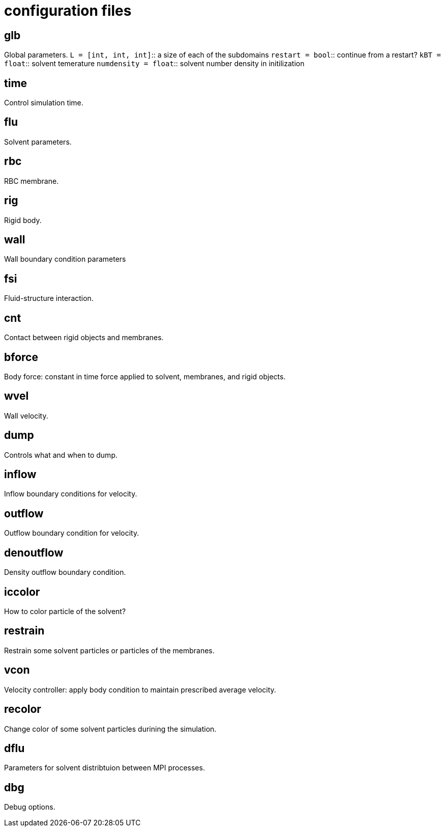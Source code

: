 = configuration files
:lext: .adoc

== glb
Global parameters.
`L = [int, int, int]`::
  a size of each of the subdomains
`restart = bool`::
  continue from a restart?
`kBT = float`::
  solvent temerature
`numdensity = float`::
  solvent number density in initilization

== time
Control simulation time.

== flu
Solvent parameters.

== rbc
RBC membrane.

== rig
Rigid body.

== wall
Wall boundary condition parameters

== fsi
Fluid-structure interaction.

== cnt
Contact between rigid objects and membranes.

== bforce
Body force: constant in time force applied to solvent, membranes, and rigid objects.

== wvel
Wall velocity.

== dump
Controls what and when to dump.

== inflow
Inflow boundary conditions for velocity.

== outflow
Outflow boundary condition for velocity.

== denoutflow
Density outflow boundary condition.

== iccolor
How to color particle of the solvent?

== restrain
Restrain some solvent particles or particles of the membranes.

== vcon
Velocity controller: apply body condition to maintain prescribed average velocity.

== recolor
Change color of some solvent particles durining the simulation.

== dflu
Parameters for solvent distribtuion between MPI processes.

== dbg
Debug options.
